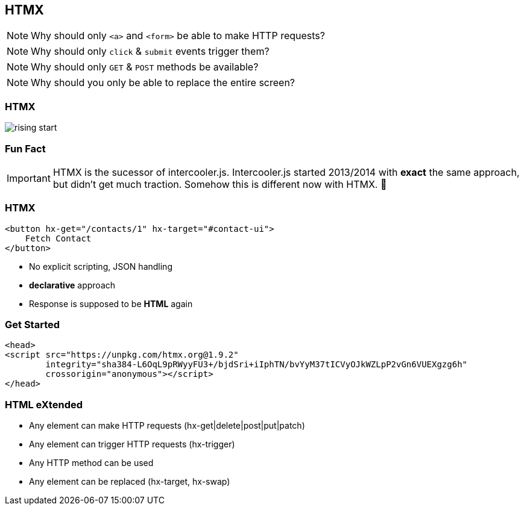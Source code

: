 == HTMX

[NOTE]
Why should only `<a>` and `<form>` be able to make HTTP requests?

[NOTE]
Why should only `click` & `submit` events trigger them?

[NOTE]
Why should only `GET` & `POST` methods be available?

[NOTE]
Why should you only be able to replace the entire screen?

[%notitle]
=== HTMX

image::rising-start.png[]

=== Fun Fact

[IMPORTANT] 
==== 
HTMX is the sucessor of intercooler.js. 
Intercooler.js started 2013/2014 with *exact* the same approach, but didn't get much traction.
Somehow this is different now with HTMX. 🤷
====

=== HTMX

[source,html]
----
<button hx-get="/contacts/1" hx-target="#contact-ui">
    Fetch Contact
</button>
----

* No explicit scripting, JSON handling
* *declarative* approach
* Response is supposed to be *HTML* again

=== Get Started

[source,html]
----
<head>
<script src="https://unpkg.com/htmx.org@1.9.2"
        integrity="sha384-L6OqL9pRWyyFU3+/bjdSri+iIphTN/bvYyM37tICVyOJkWZLpP2vGn6VUEXgzg6h"
        crossorigin="anonymous"></script>
</head>
----

=== HTML eXtended

* Any element can make HTTP requests (hx-get|delete|post|put|patch)
* Any element can trigger HTTP requests (hx-trigger)
* Any HTTP method can be used 
* Any element can be replaced (hx-target, hx-swap)






